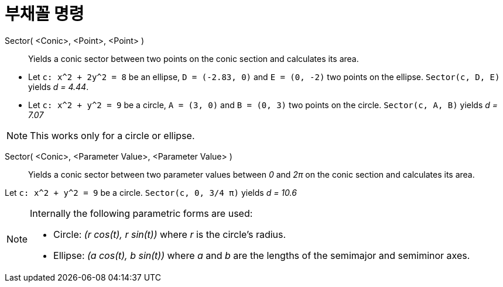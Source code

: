 = 부채꼴 명령
:page-en: commands/Sector
ifdef::env-github[:imagesdir: /ko/modules/ROOT/assets/images]

Sector( <Conic>, <Point>, <Point> )::
  Yields a conic sector between two points on the conic section and calculates its area.

[EXAMPLE]
====

* Let `++c: x^2 + 2y^2 = 8++` be an ellipse, `++D = (-2.83, 0)++` and `++E = (0, -2)++` two points on the ellipse.
`++Sector(c, D, E)++` yields _d = 4.44_.
* Let `++c: x^2 + y^2 = 9++` be a circle, `++A = (3, 0)++` and `++B = (0, 3)++` two points on the circle.
`++Sector(c, A, B)++` yields _d = 7.07_

====

[NOTE]
====

This works only for a circle or ellipse.

====

Sector( <Conic>, <Parameter Value>, <Parameter Value> )::
  Yields a conic sector between two parameter values between _0_ and _2π_ on the conic section and calculates its area.

[EXAMPLE]
====

Let `++c: x^2 + y^2 = 9++` be a circle. `++Sector(c, 0, 3/4 π)++` yields _d = 10.6_

====

[NOTE]
====

Internally the following parametric forms are used:

* Circle: _(r cos(t), r sin(t))_ where _r_ is the circle's radius.
* Ellipse: _(a cos(t), b sin(t))_ where _a_ and _b_ are the lengths of the semimajor and semiminor axes.

====
